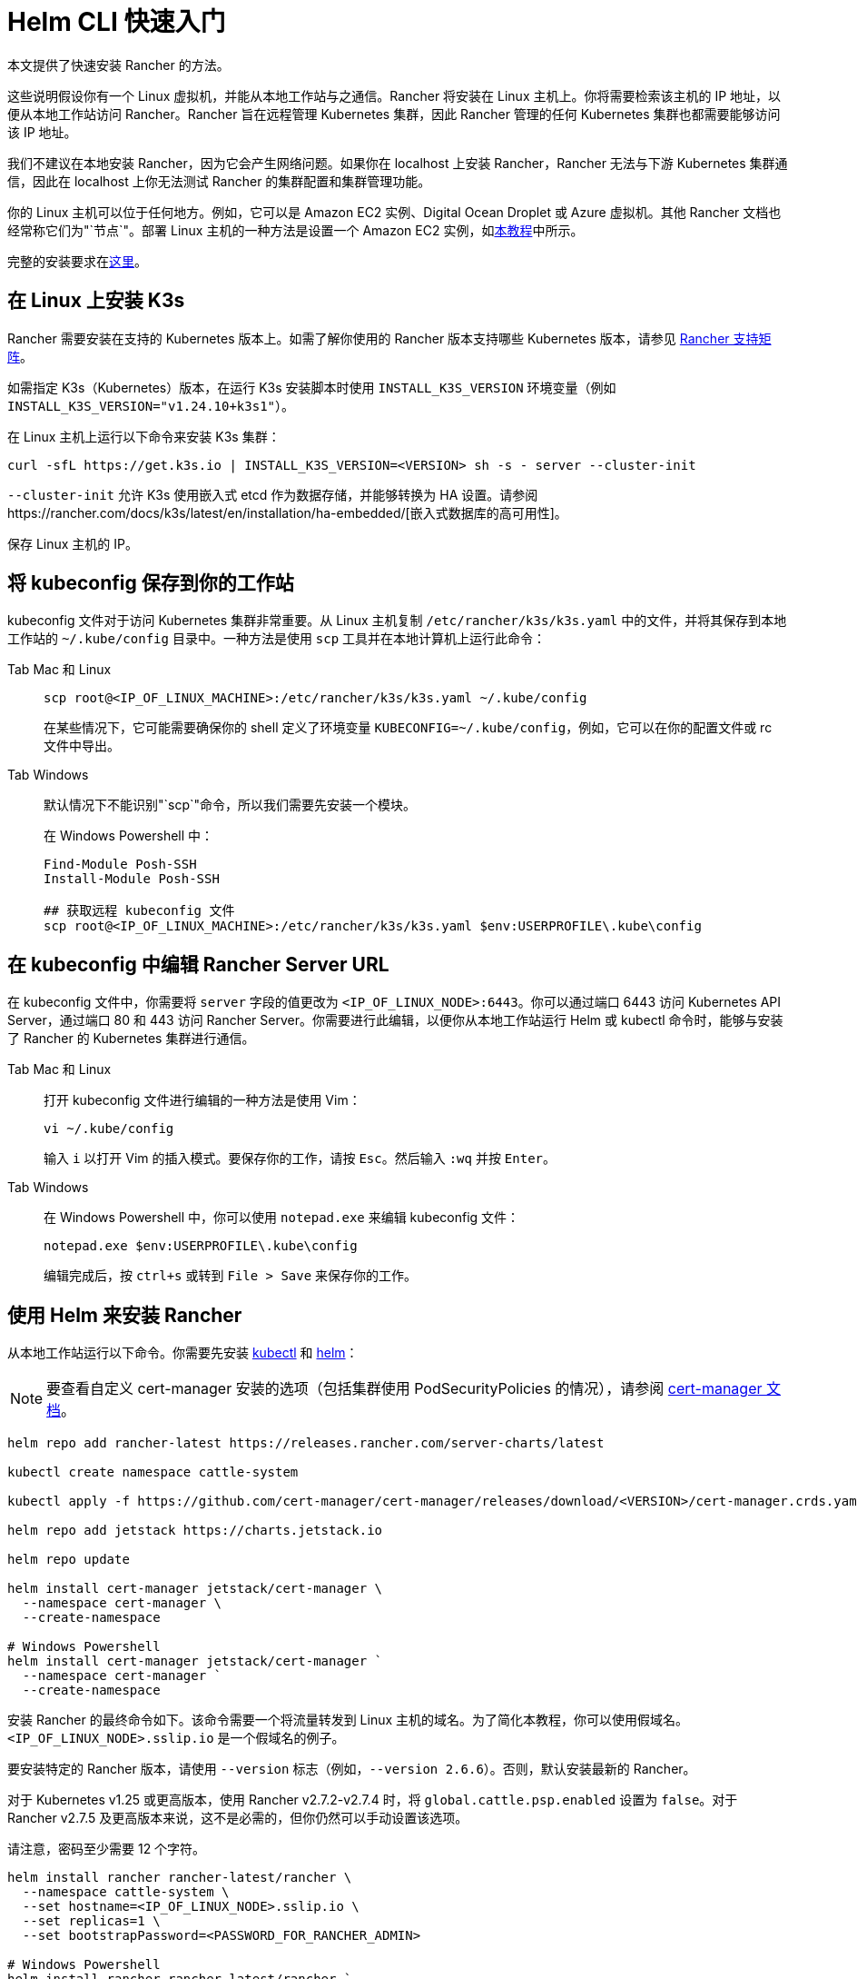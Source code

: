 = Helm CLI 快速入门

本文提供了快速安装 Rancher 的方法。

这些说明假设你有一个 Linux 虚拟机，并能从本地工作站与之通信。Rancher 将安装在 Linux 主机上。你将需要检索该主机的 IP 地址，以便从本地工作站访问 Rancher。Rancher 旨在远程管理 Kubernetes 集群，因此 Rancher 管理的任何 Kubernetes 集群也都需要能够访问该 IP 地址。

我们不建议在本地安装 Rancher，因为它会产生网络问题。如果你在 localhost 上安装 Rancher，Rancher 无法与下游 Kubernetes 集群通信，因此在 localhost 上你无法测试 Rancher 的集群配置和集群管理功能。

你的 Linux 主机可以位于任何地方。例如，它可以是 Amazon EC2 实例、Digital Ocean Droplet 或 Azure 虚拟机。其他 Rancher 文档也经常称它们为"`节点`"。部署 Linux 主机的一种方法是设置一个 Amazon EC2 实例，如xref:installation-and-upgrade/infrastructure-setup/nodes-in-amazon-ec2.adoc[本教程]中所示。

完整的安装要求在xref:installation-and-upgrade/requirements/requirements.adoc[这里]。

== 在 Linux 上安装 K3s

Rancher 需要安装在支持的 Kubernetes 版本上。如需了解你使用的 Rancher 版本支持哪些 Kubernetes 版本，请参见 https://www.suse.com/suse-rancher/support-matrix/all-supported-versions/[Rancher 支持矩阵]。

如需指定 K3s（Kubernetes）版本，在运行 K3s 安装脚本时使用 `INSTALL_K3S_VERSION` 环境变量（例如 `INSTALL_K3S_VERSION="v1.24.10+k3s1"`）。

在 Linux 主机上运行以下命令来安装 K3s 集群：

----
curl -sfL https://get.k3s.io | INSTALL_K3S_VERSION=<VERSION> sh -s - server --cluster-init
----

`--cluster-init` 允许 K3s 使用嵌入式 etcd 作为数据存储，并能够转换为 HA 设置。请参阅https://rancher.com/docs/k3s/latest/en/installation/ha-embedded/[嵌入式数据库的高可用性]。

保存 Linux 主机的 IP。

== 将 kubeconfig 保存到你的工作站

kubeconfig 文件对于访问 Kubernetes 集群非常重要。从 Linux 主机复制 `/etc/rancher/k3s/k3s.yaml` 中的文件，并将其保存到本地工作站的 `~/.kube/config` 目录中。一种方法是使用 `scp` 工具并在本地计算机上运行此命令：

[tabs]
======
Tab Mac 和 Linux::
+
--
----
scp root@<IP_OF_LINUX_MACHINE>:/etc/rancher/k3s/k3s.yaml ~/.kube/config
----

在某些情况下，它可能需要确保你的 shell 定义了环境变量 `KUBECONFIG=~/.kube/config`，例如，它可以在你的配置文件或 rc 文件中导出。
--

Tab Windows::
+
--
默认情况下不能识别"`scp`"命令，所以我们需要先安装一个模块。

在 Windows Powershell 中：

----
Find-Module Posh-SSH
Install-Module Posh-SSH

## 获取远程 kubeconfig 文件
scp root@<IP_OF_LINUX_MACHINE>:/etc/rancher/k3s/k3s.yaml $env:USERPROFILE\.kube\config
----
--
====== 

== 在 kubeconfig 中编辑 Rancher Server URL

在 kubeconfig 文件中，你需要将 `server` 字段的值更改为 `<IP_OF_LINUX_NODE>:6443`。你可以通过端口 6443 访问 Kubernetes API Server，通过端口 80 和 443 访问 Rancher Server。你需要进行此编辑，以便你从本地工作站运行 Helm 或 kubectl 命令时，能够与安装了 Rancher 的 Kubernetes 集群进行通信。

[tabs]
======
Tab Mac 和 Linux::
+
--
打开 kubeconfig 文件进行编辑的一种方法是使用 Vim：

----
vi ~/.kube/config
----

输入 `i` 以打开 Vim 的插入模式。要保存你的工作，请按 `Esc`。然后输入 `:wq` 并按 `Enter`。
--

Tab Windows::
+
--
在 Windows Powershell 中，你可以使用 `notepad.exe` 来编辑 kubeconfig 文件：

----
notepad.exe $env:USERPROFILE\.kube\config
----

编辑完成后，按 `ctrl+s` 或转到 `File > Save` 来保存你的工作。
--
======

== 使用 Helm 来安装 Rancher

从本地工作站运行以下命令。你需要先安装 https://kubernetes.io/docs/tasks/tools/#kubectl[kubectl] 和 https://helm.sh/docs/intro/install/[helm]：

[NOTE]
====

要查看自定义 cert-manager 安装的选项（包括集群使用 PodSecurityPolicies 的情况），请参阅 https://artifacthub.io/packages/helm/cert-manager/cert-manager#configuration[cert-manager 文档]。
====


----
helm repo add rancher-latest https://releases.rancher.com/server-charts/latest

kubectl create namespace cattle-system

kubectl apply -f https://github.com/cert-manager/cert-manager/releases/download/<VERSION>/cert-manager.crds.yaml

helm repo add jetstack https://charts.jetstack.io

helm repo update

helm install cert-manager jetstack/cert-manager \
  --namespace cert-manager \
  --create-namespace

# Windows Powershell
helm install cert-manager jetstack/cert-manager `
  --namespace cert-manager `
  --create-namespace
----

安装 Rancher 的最终命令如下。该命令需要一个将流量转发到 Linux 主机的域名。为了简化本教程，你可以使用假域名。`<IP_OF_LINUX_NODE>.sslip.io` 是一个假域名的例子。

要安装特定的 Rancher 版本，请使用 `--version` 标志（例如，`--version 2.6.6`）。否则，默认安装最新的 Rancher。

对于 Kubernetes v1.25 或更高版本，使用 Rancher v2.7.2-v2.7.4 时，将 `global.cattle.psp.enabled` 设置为 `false`。对于 Rancher v2.7.5 及更高版本来说，这不是必需的，但你仍然可以手动设置该选项。

请注意，密码至少需要 12 个字符。

----
helm install rancher rancher-latest/rancher \
  --namespace cattle-system \
  --set hostname=<IP_OF_LINUX_NODE>.sslip.io \
  --set replicas=1 \
  --set bootstrapPassword=<PASSWORD_FOR_RANCHER_ADMIN>

# Windows Powershell
helm install rancher rancher-latest/rancher `
  --namespace cattle-system `
  --set hostname=<IP_OF_LINUX_NODE>.sslip.io `
  --set replicas=1 `
  --set bootstrapPassword=<PASSWORD_FOR_RANCHER_ADMIN>
----

现在，如果你在 Web 浏览器中导航到 `<IP_OF_LINUX_NODE>.sslip.io`，你应该会看到 Rancher UI。

为了简化说明，我们使用了一个假域名和自签名证书来进行安装。因此，你可能需要在 Web 浏览器中添加一个安全例外来查看 Rancher UI。请注意，对于生产安装，你需要具有负载均衡器、真实域名和真实证书的高可用性设置。

这些说明还省略了完整的安装要求和其他安装选项。如果你对这些步骤有任何疑问，请参阅完整的 xref:installation-and-upgrade/install-rancher.adoc[Helm CLI 安装文档]。

要使用新的 Rancher Server 来启动新的 Kubernetes 集群，你可能需要在 Rancher 中设置云凭证。有关更多信息，请参阅xref:cluster-deployment/launch-kubernetes-with-rancher.adoc[使用 Rancher 启动 Kubernetes 集群]。
